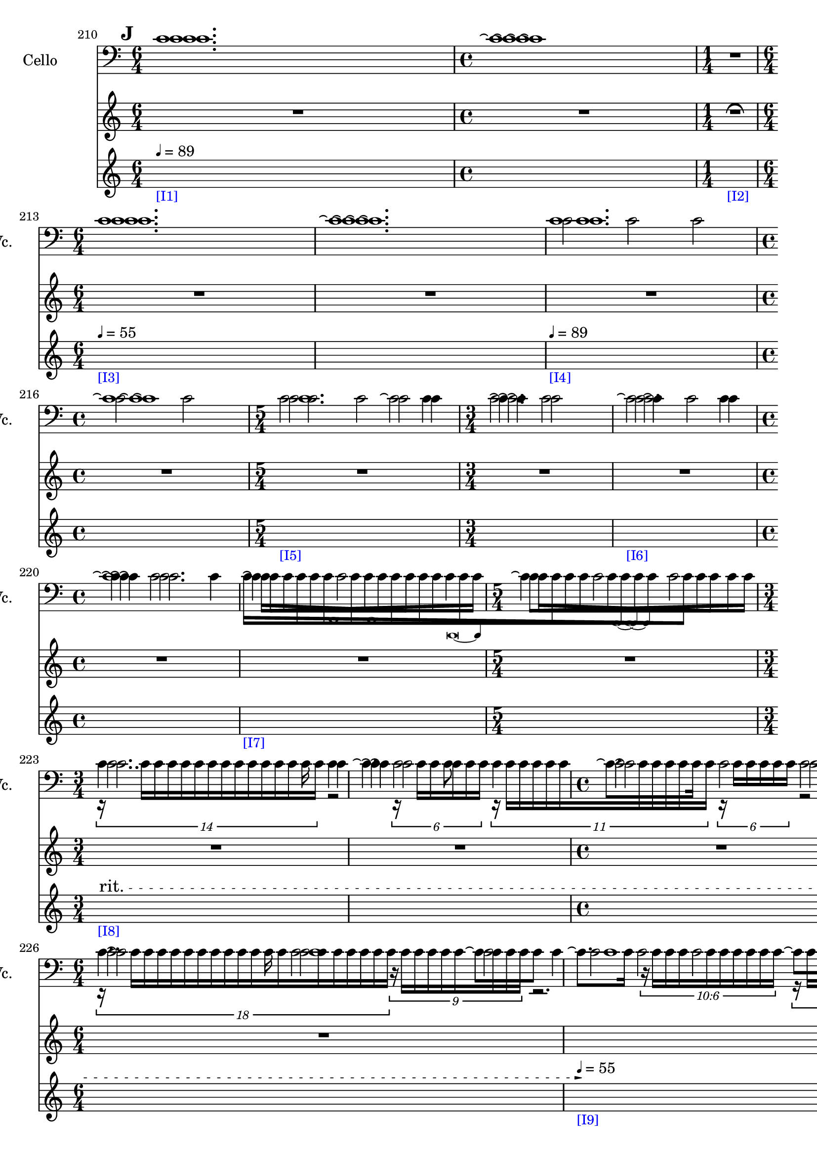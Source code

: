     \context Score = "Score" \with {
        currentBarNumber = #210
    } <<
        \context TimeSignatureContext = "Time Signature Context" <<
            \context TimeSignatureContextMultimeasureRests = "Time Signature Context Multimeasure Rests" {
                {
                    \time 6/4
                    R1 * 3/2
                }
                {
                    \time 4/4
                    R1 * 1
                }
                {
                    \time 1/4
                    \once \override MultiMeasureRestText #'extra-offset = #'(0 . -2)
                    R1 * 1/4
                        ^ \markup {
                            \musicglyph
                                #"scripts.ufermata"
                            }
                }
                {
                    \time 6/4
                    R1 * 3/2
                }
                {
                    R1 * 3/2
                }
                {
                    R1 * 3/2
                }
                {
                    \time 4/4
                    R1 * 1
                }
                {
                    \time 5/4
                    R1 * 5/4
                }
                {
                    \time 3/4
                    R1 * 3/4
                }
                {
                    R1 * 3/4
                }
                {
                    \time 4/4
                    R1 * 1
                }
                {
                    R1 * 1
                }
                {
                    \time 5/4
                    R1 * 5/4
                }
                {
                    \time 3/4
                    R1 * 3/4
                }
                {
                    R1 * 3/4
                }
                {
                    \time 4/4
                    R1 * 1
                }
                {
                    \time 6/4
                    R1 * 3/2
                }
                {
                    R1 * 3/2
                }
                {
                    R1 * 3/2
                }
                {
                    \time 4/4
                    R1 * 1
                }
                {
                    \time 6/4
                    R1 * 3/2
                }
                {
                    \time 3/4
                    R1 * 3/4
                }
                {
                    \time 4/4
                    R1 * 1
                }
                {
                    \time 5/4
                    R1 * 5/4
                }
                {
                    \time 3/4
                    R1 * 3/4
                }
                {
                    \time 1/4
                    \once \override MultiMeasureRestText #'extra-offset = #'(0 . -2)
                    R1 * 1/4
                        ^ \markup {
                            \musicglyph
                                #"scripts.ufermata"
                            }
                }
            }
            \context TimeSignatureContextSkips = "Time Signature Context Skips" {
                {
                    \time 6/4
                    \set Score.proportionalNotationDuration = #(ly:make-moment 1 24)
                    \newSpacingSection
                    \mark #9
                    s1 * 3/2
                        - \markup {
                            \smaller
                                \with-color
                                    #blue
                                    [I1]
                            }
                        ^ \markup {
                        \fontsize
                            #-6
                            \general-align
                                #Y
                                #DOWN
                                \note-by-number
                                    #2
                                    #0
                                    #1
                        \upright
                            {
                                =
                                89
                            }
                        }
                }
                {
                    \time 4/4
                    s1 * 1
                }
                {
                    \time 1/4
                    s1 * 1/4
                        - \markup {
                            \smaller
                                \with-color
                                    #blue
                                    [I2]
                            }
                }
                {
                    \time 6/4
                    s1 * 3/2
                        - \markup {
                            \smaller
                                \with-color
                                    #blue
                                    [I3]
                            }
                        ^ \markup {
                        \fontsize
                            #-6
                            \general-align
                                #Y
                                #DOWN
                                \note-by-number
                                    #2
                                    #0
                                    #1
                        \upright
                            {
                                =
                                55
                            }
                        }
                }
                {
                    s1 * 3/2
                }
                {
                    s1 * 3/2
                        - \markup {
                            \smaller
                                \with-color
                                    #blue
                                    [I4]
                            }
                        ^ \markup {
                        \fontsize
                            #-6
                            \general-align
                                #Y
                                #DOWN
                                \note-by-number
                                    #2
                                    #0
                                    #1
                        \upright
                            {
                                =
                                89
                            }
                        }
                }
                {
                    \time 4/4
                    s1 * 1
                }
                {
                    \time 5/4
                    s1 * 5/4
                        - \markup {
                            \smaller
                                \with-color
                                    #blue
                                    [I5]
                            }
                }
                {
                    \time 3/4
                    s1 * 3/4
                }
                {
                    s1 * 3/4
                        - \markup {
                            \smaller
                                \with-color
                                    #blue
                                    [I6]
                            }
                }
                {
                    \time 4/4
                    s1 * 1
                }
                {
                    s1 * 1
                        - \markup {
                            \smaller
                                \with-color
                                    #blue
                                    [I7]
                            }
                }
                {
                    \time 5/4
                    s1 * 5/4
                }
                {
                    \time 3/4
                    \once \override TextSpanner.arrow-width = 0.25
                    \once \override TextSpanner.bound-details.left-broken.padding = 0
                    \once \override TextSpanner.bound-details.left-broken.text = \markup {
                        \null
                        }
                    \once \override TextSpanner.bound-details.left.stencil-align-dir-y = -0.5
                    \once \override TextSpanner.bound-details.left.text = \markup {
                        \large
                            \upright
                                rit.
                        \hspace
                            #0.75
                        }
                    \once \override TextSpanner.bound-details.right-broken.arrow = ##f
                    \once \override TextSpanner.bound-details.right-broken.padding = 0
                    \once \override TextSpanner.bound-details.right-broken.text = ##f
                    \once \override TextSpanner.bound-details.right.arrow = ##t
                    \once \override TextSpanner.bound-details.right.padding = 2
                    \once \override TextSpanner.bound-details.right.text = ##f
                    \once \override TextSpanner.dash-fraction = 0.25
                    \once \override TextSpanner.dash-period = 1.5
                    s1 * 3/4 \startTextSpan
                        - \markup {
                            \smaller
                                \with-color
                                    #blue
                                    [I8]
                            }
                }
                {
                    s1 * 3/4
                }
                {
                    \time 4/4
                    s1 * 1
                }
                {
                    \time 6/4
                    s1 * 3/2
                }
                {
                    s1 * 3/2 \stopTextSpan
                        - \markup {
                            \smaller
                                \with-color
                                    #blue
                                    [I9]
                            }
                        ^ \markup {
                        \fontsize
                            #-6
                            \general-align
                                #Y
                                #DOWN
                                \note-by-number
                                    #2
                                    #0
                                    #1
                        \upright
                            {
                                =
                                55
                            }
                        }
                }
                {
                    s1 * 3/2
                }
                {
                    \time 4/4
                    \once \override TextSpanner.arrow-width = 0.25
                    \once \override TextSpanner.bound-details.left-broken.padding = 0
                    \once \override TextSpanner.bound-details.left-broken.text = \markup {
                        \null
                        }
                    \once \override TextSpanner.bound-details.left.stencil-align-dir-y = -0.5
                    \once \override TextSpanner.bound-details.left.text = \markup {
                        \large
                            \upright
                                rit.
                        \hspace
                            #0.75
                        }
                    \once \override TextSpanner.bound-details.right-broken.arrow = ##f
                    \once \override TextSpanner.bound-details.right-broken.padding = 0
                    \once \override TextSpanner.bound-details.right-broken.text = ##f
                    \once \override TextSpanner.bound-details.right.arrow = ##t
                    \once \override TextSpanner.bound-details.right.padding = 2
                    \once \override TextSpanner.bound-details.right.text = ##f
                    \once \override TextSpanner.dash-fraction = 0.25
                    \once \override TextSpanner.dash-period = 1.5
                    s1 * 1 \startTextSpan
                        - \markup {
                            \smaller
                                \with-color
                                    #blue
                                    [I10]
                            }
                }
                {
                    \time 6/4
                    s1 * 3/2
                }
                {
                    \time 3/4
                    s1 * 3/4 \stopTextSpan
                        - \markup {
                            \smaller
                                \with-color
                                    #blue
                                    [I11]
                            }
                        ^ \markup {
                        \fontsize
                            #-6
                            \general-align
                                #Y
                                #DOWN
                                \note-by-number
                                    #2
                                    #0
                                    #1
                        \upright
                            {
                                =
                                44
                            }
                        }
                }
                {
                    \time 4/4
                    s1 * 1
                }
                {
                    \time 5/4
                    s1 * 5/4
                }
                {
                    \time 3/4
                    s1 * 3/4
                }
                {
                    \time 1/4
                    s1 * 1/4
                        - \markup {
                            \smaller
                                \with-color
                                    #blue
                                    [I12]
                            }
                }
            }
        >>
        \context MusicContext = "Music Context" {
            \context StringQuartetStaffGroup = "String Quartet Staff Group" <<
                \context ViolinOneMusicStaff = "Violin One Music Staff" {
                    \clef "treble"
                    \set Staff.instrumentName = \markup {
                    \hcenter-in
                        #16
                        \line
                            {
                                Violin
                                1
                            }
                    }
                    \set Staff.shortInstrumentName = \markup {
                    \hcenter-in
                        #10
                        \line
                            {
                                Vn.
                                1
                            }
                    }
                    \context ViolinOneMusicVoice = "Violin One Music Voice" {
                        c'1.
                        c'1 \repeatTie
                        R1 * 1/4
                        c'1.
                        c'1. \repeatTie
                        c'1.
                        c'1 \repeatTie
                        c'2.
                        c'2
                        c'4 \repeatTie
                        c'2
                        c'4 \repeatTie
                        c'2
                        c'4 \repeatTie
                        c'2.
                        \override TupletNumber #'text = \markup {
                            \scale
                                #'(0.75 . 0.75)
                                \score
                                    {
                                        \new Score \with {
                                            \override SpacingSpanner #'spacing-increment = #0.5
                                            proportionalNotationDuration = ##f
                                        } <<
                                            \new RhythmicStaff \with {
                                                \remove Time_signature_engraver
                                                \remove Staff_symbol_engraver
                                                \override Stem #'direction = #up
                                                \override Stem #'length = #5
                                                \override TupletBracket #'bracket-visibility = ##t
                                                \override TupletBracket #'direction = #up
                                                \override TupletBracket #'padding = #1.25
                                                \override TupletBracket #'shorten-pair = #'(-1 . -1.5)
                                                \override TupletNumber #'text = #tuplet-number::calc-fraction-text
                                                tupletFullLength = ##t
                                            } {
                                                c'1
                                            }
                                        >>
                                        \layout {
                                            indent = #0
                                            ragged-right = ##t
                                        }
                                    }
                            }
                        \times 1/1 {
                            \once \override Beam #'grow-direction = #right
                            \override Staff.Stem #'stemlet-length = #0.75
                            c'16 * 117/16 [
                            c'16 * 73/16
                            c'16 * 73/32
                            c'16 * 59/32 ]
                            \revert Staff.Stem #'stemlet-length
                        }
                        \revert TupletNumber #'text
                        \override TupletNumber #'text = \markup {
                            \scale
                                #'(0.75 . 0.75)
                                \score
                                    {
                                        \new Score \with {
                                            \override SpacingSpanner #'spacing-increment = #0.5
                                            proportionalNotationDuration = ##f
                                        } <<
                                            \new RhythmicStaff \with {
                                                \remove Time_signature_engraver
                                                \remove Staff_symbol_engraver
                                                \override Stem #'direction = #up
                                                \override Stem #'length = #5
                                                \override TupletBracket #'bracket-visibility = ##t
                                                \override TupletBracket #'direction = #up
                                                \override TupletBracket #'padding = #1.25
                                                \override TupletBracket #'shorten-pair = #'(-1 . -1.5)
                                                \override TupletNumber #'text = #tuplet-number::calc-fraction-text
                                                tupletFullLength = ##t
                                            } {
                                                c'1 ~
                                                c'4
                                            }
                                        >>
                                        \layout {
                                            indent = #0
                                            ragged-right = ##t
                                        }
                                    }
                            }
                        \times 1/1 {
                            \once \override Beam #'grow-direction = #left
                            \override Staff.Stem #'stemlet-length = #0.75
                            c'16 * 113/64 [
                            c'16 * 121/64
                            c'16 * 147/64
                            c'16 * 25/8
                            c'16 * 145/32
                            c'16 * 409/64 ]
                            \revert Staff.Stem #'stemlet-length
                        }
                        \revert TupletNumber #'text
                        \times 8/14 {
                            r16
                            c'16 [
                            c'16
                            c'16
                            c'16
                            c'16
                            c'16
                            c'16
                            c'16
                            c'16
                            c'16
                            c'16
                            c'16
                            c'16 ]
                        }
                        r2
                        \times 4/6 {
                            r16
                            c'16 [
                            c'16
                            c'16
                            c'16
                            c'16 ]
                        }
                        \times 8/11 {
                            r16
                            c'16 [
                            c'16
                            c'16
                            c'16
                            c'16
                            c'16
                            c'16
                            c'16
                            c'16
                            c'16 ]
                        }
                        \times 4/6 {
                            r16
                            c'16 [
                            c'16
                            c'16
                            c'16
                            c'16 ]
                        }
                        r2
                        \times 12/18 {
                            r16
                            c'16 [
                            c'16
                            c'16
                            c'16
                            c'16
                            c'16
                            c'16
                            c'16
                            c'16
                            c'16
                            c'16
                            c'16
                            c'16
                            c'16
                            c'16
                            c'16
                            c'16 ]
                        }
                        \times 6/9 {
                            r16
                            c'16 [
                            c'16
                            c'16
                            c'16
                            c'16
                            c'16
                            c'16
                            c'16 ]
                        }
                        r2.
                        \tweak #'text #tuplet-number::calc-fraction-text
                        \times 6/10 {
                            r16
                            c'16 [
                            c'16
                            c'16
                            c'16
                            c'16
                            c'16
                            c'16
                            c'16
                            c'16 ]
                        }
                        \times 12/18 {
                            r16
                            c'16 [
                            c'16
                            c'16
                            c'16
                            c'16
                            c'16
                            c'16
                            c'16
                            c'16
                            c'16
                            c'16
                            c'16
                            c'16
                            c'16
                            c'16
                            c'16
                            c'16 ]
                        }
                        r2.
                        r4.
                        \tweak #'text #tuplet-number::calc-fraction-text
                        \times 10/14 {
                            r16
                            c'16 [
                            c'16
                            c'16
                            c'16
                            c'16
                            c'16
                            c'16
                            c'16
                            c'16
                            c'16
                            c'16
                            c'16
                            c'16 ]
                        }
                        \times 4/6 {
                            r16
                            c'16 [
                            c'16
                            c'16
                            c'16
                            c'16 ]
                        }
                        r2
                        r2.
                        \tweak #'text #tuplet-number::calc-fraction-text
                        \times 6/10 {
                            r16
                            c'16 [
                            c'16
                            c'16
                            c'16
                            c'16
                            c'16
                            c'16
                            c'16
                            c'16 ]
                        }
                        r2
                        r8
                        \times 4/7 {
                            r16
                            c'16 [
                            c'16
                            c'16
                            c'16
                            c'16
                            c'16 ]
                        }
                        r2
                        r2
                        \times 4/6 {
                            r16
                            c'16 [
                            c'16
                            c'16
                            c'16
                            c'16 ]
                        }
                        r2
                        r4
                        r2
                        r2
                        r4
                        R1 * 1/4
                        \bar "|"
                    }
                }
                \context ViolinTwoMusicStaff = "Violin Two Music Staff" {
                    \clef "treble"
                    \set Staff.instrumentName = \markup {
                    \hcenter-in
                        #16
                        \line
                            {
                                Violin
                                2
                            }
                    }
                    \set Staff.shortInstrumentName = \markup {
                    \hcenter-in
                        #10
                        \line
                            {
                                Vn.
                                2
                            }
                    }
                    \context ViolinTwoMusicVoice = "Violin Two Music Voice" {
                        c'1.
                        c'1 \repeatTie
                        R1 * 1/4
                        c'1.
                        c'1. \repeatTie
                        c'1.
                        c'1 \repeatTie
                        c'1
                        c'4
                        c'2. \repeatTie
                        c'2.
                        c'4 \repeatTie
                        c'2.
                        \override TupletNumber #'text = \markup {
                            \scale
                                #'(0.75 . 0.75)
                                \score
                                    {
                                        \new Score \with {
                                            \override SpacingSpanner #'spacing-increment = #0.5
                                            proportionalNotationDuration = ##f
                                        } <<
                                            \new RhythmicStaff \with {
                                                \remove Time_signature_engraver
                                                \remove Staff_symbol_engraver
                                                \override Stem #'direction = #up
                                                \override Stem #'length = #5
                                                \override TupletBracket #'bracket-visibility = ##t
                                                \override TupletBracket #'direction = #up
                                                \override TupletBracket #'padding = #1.25
                                                \override TupletBracket #'shorten-pair = #'(-1 . -1.5)
                                                \override TupletNumber #'text = #tuplet-number::calc-fraction-text
                                                tupletFullLength = ##t
                                            } {
                                                c'1
                                            }
                                        >>
                                        \layout {
                                            indent = #0
                                            ragged-right = ##t
                                        }
                                    }
                            }
                        \times 1/1 {
                            \once \override Beam #'grow-direction = #left
                            \override Staff.Stem #'stemlet-length = #0.75
                            c'16 * 109/64 [
                            c'16 * 61/32
                            c'16 * 163/64
                            c'16 * 31/8
                            c'16 * 191/32 ]
                            \revert Staff.Stem #'stemlet-length
                        }
                        \revert TupletNumber #'text
                        \override TupletNumber #'text = \markup {
                            \scale
                                #'(0.75 . 0.75)
                                \score
                                    {
                                        \new Score \with {
                                            \override SpacingSpanner #'spacing-increment = #0.5
                                            proportionalNotationDuration = ##f
                                        } <<
                                            \new RhythmicStaff \with {
                                                \remove Time_signature_engraver
                                                \remove Staff_symbol_engraver
                                                \override Stem #'direction = #up
                                                \override Stem #'length = #5
                                                \override TupletBracket #'bracket-visibility = ##t
                                                \override TupletBracket #'direction = #up
                                                \override TupletBracket #'padding = #1.25
                                                \override TupletBracket #'shorten-pair = #'(-1 . -1.5)
                                                \override TupletNumber #'text = #tuplet-number::calc-fraction-text
                                                tupletFullLength = ##t
                                            } {
                                                c'1 ~
                                                c'4
                                            }
                                        >>
                                        \layout {
                                            indent = #0
                                            ragged-right = ##t
                                        }
                                    }
                            }
                        \times 1/1 {
                            \once \override Beam #'grow-direction = #right
                            \override Staff.Stem #'stemlet-length = #0.75
                            c'16 * 477/64 [
                            c'16 * 353/64
                            c'16 * 97/32
                            c'16 * 17/8
                            c'16 * 15/8 ]
                            \revert Staff.Stem #'stemlet-length
                        }
                        \revert TupletNumber #'text
                        \shape #'((0 . 0) (0 . 0) (0 . 0) (0 . 0)) RepeatTie
                        c'2.
                        c'4 \repeatTie
                        c'2
                        c'2 \repeatTie
                        c'2
                        c'2 \repeatTie
                        c'1
                        c'1
                        c'2
                        c'2 \repeatTie
                        c'1
                        c'1
                        c'1
                        c'2
                        c'2 \repeatTie
                        c'4
                        c'2. \repeatTie
                        c'4
                        c'2. \repeatTie
                        c'2
                        c'2 \repeatTie
                        c'4
                        R1 * 1/4
                        \bar "|"
                    }
                }
                \context ViolaMusicStaff = "Viola Music Staff" {
                    \clef "alto"
                    \set Staff.instrumentName = \markup {
                    \hcenter-in
                        #16
                        Viola
                    }
                    \set Staff.shortInstrumentName = \markup {
                    \hcenter-in
                        #10
                        Va.
                    }
                    \context ViolaMusicVoice = "Viola Music Voice" {
                        c'1.
                        c'1 \repeatTie
                        R1 * 1/4
                        c'1.
                        c'1. \repeatTie
                        c'2
                        c'2
                        c'2
                        c'2
                        c'2
                        c'2
                        c'2
                        c'4
                        c'4 \repeatTie
                        c'2
                        c'2
                        c'4
                        c'4 \repeatTie
                        c'2
                        c'4
                        c'4 \repeatTie
                        c'2
                        c'4
                        c'4 \repeatTie
                        c'2
                        c'2
                        c'2
                        c'4
                        c'4 \repeatTie
                        c'2
                        c'2
                        c'2
                        c'2
                        c'2
                        c'2
                        c'2
                        c'2
                        c'2
                        c'2
                        c'2
                        c'2
                        c'2
                        c'2
                        c'2
                        c'2
                        c'2
                        c'2
                        c'4
                        c'4 \repeatTie
                        c'2
                        c'4
                        c'4 \repeatTie
                        c'2
                        c'2
                        c'2
                        c'4
                        R1 * 1/4
                        \bar "|"
                    }
                }
                \context CelloMusicStaff = "Cello Music Staff" {
                    \clef "bass"
                    \set Staff.instrumentName = \markup {
                    \hcenter-in
                        #16
                        Cello
                    }
                    \set Staff.shortInstrumentName = \markup {
                    \hcenter-in
                        #10
                        Vc.
                    }
                    \context CelloMusicVoice = "Cello Music Voice" {
                        c'1.
                        c'1 \repeatTie
                        R1 * 1/4
                        c'1.
                        c'1. \repeatTie
                        c'1.
                        c'1 \repeatTie
                        c'2.
                        c'2 \repeatTie
                        c'2.
                        c'2 \repeatTie
                        c'4
                        c'1 \repeatTie
                        \override TupletNumber #'text = \markup {
                            \scale
                                #'(0.75 . 0.75)
                                \score
                                    {
                                        \new Score \with {
                                            \override SpacingSpanner #'spacing-increment = #0.5
                                            proportionalNotationDuration = ##f
                                        } <<
                                            \new RhythmicStaff \with {
                                                \remove Time_signature_engraver
                                                \remove Staff_symbol_engraver
                                                \override Stem #'direction = #up
                                                \override Stem #'length = #5
                                                \override TupletBracket #'bracket-visibility = ##t
                                                \override TupletBracket #'direction = #up
                                                \override TupletBracket #'padding = #1.25
                                                \override TupletBracket #'shorten-pair = #'(-1 . -1.5)
                                                \override TupletNumber #'text = #tuplet-number::calc-fraction-text
                                                tupletFullLength = ##t
                                            } {
                                                c'\breve ~
                                                c'4
                                            }
                                        >>
                                        \layout {
                                            indent = #0
                                            ragged-right = ##t
                                        }
                                    }
                            }
                        \times 1/1 {
                            \once \override Beam #'grow-direction = #left
                            \override Staff.Stem #'stemlet-length = #0.75
                            c'16 * 119/64 [
                            c'16 * 61/32
                            c'16 * 65/32
                            c'16 * 145/64
                            c'16 * 21/8
                            c'16 * 101/32
                            c'16 * 125/32
                            c'16 * 315/64
                            c'16 * 49/8
                            c'16 * 461/64 ]
                            \revert Staff.Stem #'stemlet-length
                        }
                        \revert TupletNumber #'text
                        c'4..
                        c'16
                        \shape #'((0 . 0) (0 . 0) (0 . 0) (0 . 0)) RepeatTie
                        c'4
                        c'4. \repeatTie
                        c'8
                        c'4
                        c'8. \repeatTie [
                        c'16 ]
                        \shape #'((0 . 0) (0 . 0) (0 . 0) (0 . 0)) RepeatTie
                        c'2
                        c'8 \repeatTie [
                        c'8 ]
                        c'4..
                        c'16
                        \shape #'((0 . 0) (0 . 0) (0 . 0) (0 . 0)) RepeatTie
                        c'2
                        c'8 \repeatTie [
                        c'8 ]
                        c'4
                        c'8. \repeatTie [
                        c'16 ]
                        \shape #'((0 . 0) (0 . 0) (0 . 0) (0 . 0)) RepeatTie
                        c'2
                        c'8 \repeatTie [
                        c'8 ]
                        c'4..
                        c'16
                        \shape #'((0 . 0) (0 . 0) (0 . 0) (0 . 0)) RepeatTie
                        c'2
                        c'8 \repeatTie [
                        c'8 ]
                        c'4..
                        c'16
                        \shape #'((0 . 0) (0 . 0) (0 . 0) (0 . 0)) RepeatTie
                        c'4
                        c'4. \repeatTie
                        c'8
                        c'4..
                        c'16
                        \shape #'((0 . 0) (0 . 0) (0 . 0) (0 . 0)) RepeatTie
                        c'2
                        c'8 \repeatTie [
                        c'8 ]
                        c'4..
                        c'16
                        \shape #'((0 . 0) (0 . 0) (0 . 0) (0 . 0)) RepeatTie
                        c'4
                        c'4. \repeatTie
                        c'8
                        c'4
                        c'8. \repeatTie [
                        c'16 ]
                        \shape #'((0 . 0) (0 . 0) (0 . 0) (0 . 0)) RepeatTie
                        c'2
                        c'8 \repeatTie [
                        c'8 ]
                        c'4..
                        c'16
                        \shape #'((0 . 0) (0 . 0) (0 . 0) (0 . 0)) RepeatTie
                        c'2
                        c'8 \repeatTie [
                        c'8 ]
                        c'4..
                        c'16
                        \shape #'((0 . 0) (0 . 0) (0 . 0) (0 . 0)) RepeatTie
                        c'4
                        R1 * 1/4
                        \bar "|"
                    }
                }
            >>
        }
    >>
